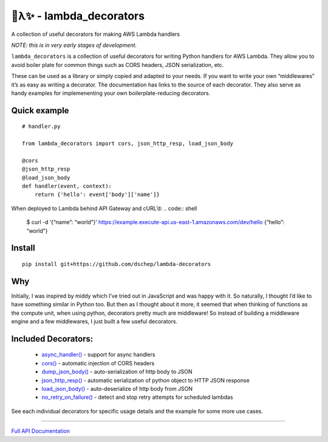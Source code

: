 
🐍λ✨ - lambda_decorators
***********************

A collection of useful decorators for making AWS Lambda handlers

*NOTE: this is in very early stages of development.*

``lambda_decorators`` is a collection of useful decorators for writing
Python handlers for AWS Lambda. They allow you to avoid boiler plate
for common things such as CORS headers, JSON serialization, etc.

These can be used as a library or simply copied and adapted to your
needs. If you want to write your own “middlewares” it’s as easy as
writing a decorator. The documentation has links to the source of each
decorator. They also serve as handy examples for implemenenting your
own boilerplate-reducing decorators.


Quick example
=============

::

   # handler.py

   from lambda_decorators import cors, json_http_resp, load_json_body

   @cors
   @json_http_resp
   @load_json_body
   def handler(event, context):
       return {'hello': event['body']['name']}

When deployed to Lambda behind API Gateway and cURL’d: .. code:: shell

..

   $ curl -d ‘{“name”: “world”}’
   https://example.execute-api.us-east-1.amazonaws.com/dev/hello
   {“hello”: “world”}


Install
=======

::

   pip install git+https://github.com/dschep/lambda-decorators


Why
===

Initially, I was inspired by middy which I’ve tried out in JavaScript
and was happy with it. So naturally, I thought I’d like to have
something similar in Python too. But then as I thought about it more,
it seemed that when thinking of functions as the compute unit, when
using python, decorators pretty much are middleware! So instead of
building a middleware engine and a few middlewares, I just built a few
useful decorators.


Included Decorators:
====================

..

   * `async_handler() <https://lambda-decorators.readthedocs.org/#lambda_decorators.async_handler>`_ -
     support for async handlers

   * `cors() <https://lambda-decorators.readthedocs.org/#lambda_decorators.cors>`_ - automatic
     injection of CORS headers

   * `dump_json_body() <https://lambda-decorators.readthedocs.org/#lambda_decorators.dump_json_body>`_
     - auto-serialization of http body to JSON

   * `json_http_resp() <https://lambda-decorators.readthedocs.org/#lambda_decorators.json_http_resp>`_
     - automatic serialization of python object to HTTP JSON response

   * `load_json_body() <https://lambda-decorators.readthedocs.org/#lambda_decorators.load_json_body>`_
     - auto-deserialize of http body from JSON

   * `no_retry_on_failure()
     <https://lambda-decorators.readthedocs.org/#lambda_decorators.no_retry_on_failure>`_ - detect and
     stop retry attempts for scheduled lambdas

See each individual decorators for specific usage details and the
example for some more use cases.

======================================================================

`Full API Documentation <http://lambda-decorators.readthedocs.io/en/latest/>`_
